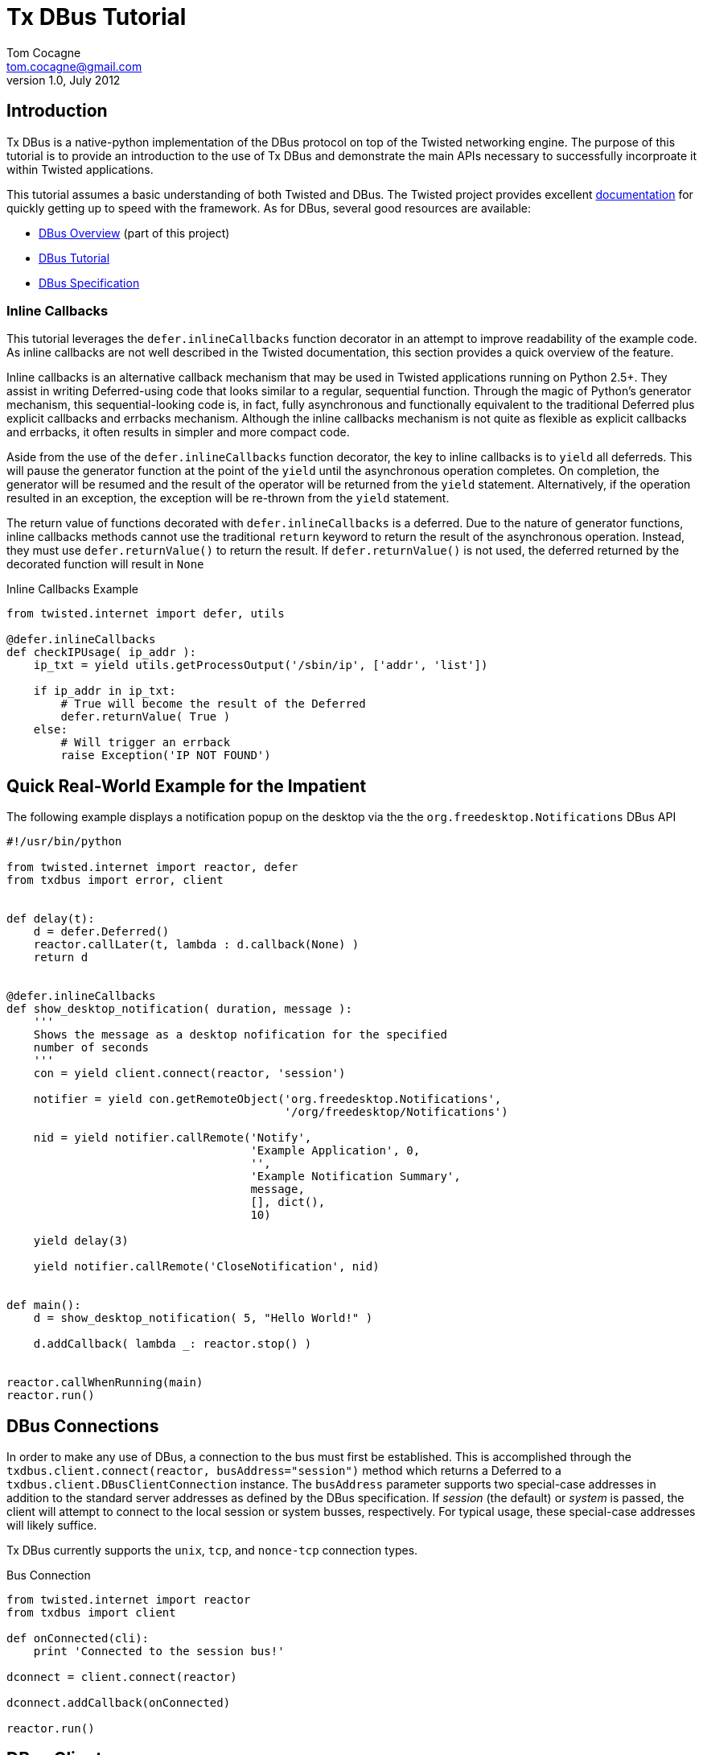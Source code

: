 Tx DBus Tutorial
================
Tom Cocagne <tom.cocagne@gmail.com>
v1.0, July 2012

Introduction
------------

Tx DBus is a native-python implementation of the DBus protocol on
top of the Twisted networking engine. The purpose of this tutorial is to
provide an introduction to the use of Tx DBus and demonstrate
the main APIs necessary to successfully incorproate it within Twisted
applications. 

This tutorial assumes a basic understanding of both Twisted
and DBus. The Twisted project provides excellent 
http://twistedmatrix.com/documents/current/core/howto/index.html[documentation]
for quickly getting up to speed with the framework. As for DBus, several good
resources are available:

* link:dbus_overview.html[DBus Overview] (part of this project)
* http://dbus.freedesktop.org/doc/dbus-tutorial.html[DBus Tutorial]
* http://dbus.freedesktop.org/doc/dbus-specification.html[DBus Specification]


Inline Callbacks
~~~~~~~~~~~~~~~~

This tutorial leverages the +defer.inlineCallbacks+ function decorator in
an attempt to improve readability of the example code. As inline callbacks
are not well described in the Twisted documentation, this section provides
a quick overview of the feature.

Inline callbacks is an alternative callback mechanism that may be used in
Twisted applications running on Python 2.5+. They assist in writing
Deferred-using code that looks similar to a regular, sequential
function. Through the magic of Python's generator mechanism, this
sequential-looking code is, in fact, fully asynchronous and functionally
equivalent to the traditional Deferred plus explicit callbacks and errbacks
mechanism. Although the inline callbacks mechanism is not quite as flexible as
explicit callbacks and errbacks, it often results in simpler and more compact
code.

Aside from the use of the +defer.inlineCallbacks+ function decorator, the key
to inline callbacks is to +yield+ all deferreds. This will pause the generator
function at the point of the +yield+ until the asynchronous operation
completes. On completion, the generator will be resumed and the result of the
operator will be returned from the +yield+ statement. Alternatively, if the
operation resulted in an exception, the exception will be re-thrown from the
+yield+ statement.

The return value of functions decorated with +defer.inlineCallbacks+ is a
deferred. Due to the nature of generator functions, inline callbacks methods
cannot use the traditional +return+ keyword to return the result of the 
asynchronous operation. Instead, they must use +defer.returnValue()+ to
return the result. If +defer.returnValue()+ is not used, the deferred 
returned by the decorated function will result in +None+

.Inline Callbacks Example
[source,python]
----------------------------------------------------------------------
from twisted.internet import defer, utils

@defer.inlineCallbacks
def checkIPUsage( ip_addr ):
    ip_txt = yield utils.getProcessOutput('/sbin/ip', ['addr', 'list'])

    if ip_addr in ip_txt:
        # True will become the result of the Deferred
        defer.returnValue( True )
    else:
        # Will trigger an errback
        raise Exception('IP NOT FOUND')
----------------------------------------------------------------------

Quick Real-World Example for the Impatient
------------------------------------------

The following example displays a notification popup on the desktop via the
the +org.freedesktop.Notifications+ DBus API

[source,python]
----------------------------------------------------------------------
#!/usr/bin/python

from twisted.internet import reactor, defer
from txdbus import error, client


def delay(t):
    d = defer.Deferred()
    reactor.callLater(t, lambda : d.callback(None) )
    return d


@defer.inlineCallbacks
def show_desktop_notification( duration, message ):
    '''
    Shows the message as a desktop nofification for the specified
    number of seconds
    '''
    con = yield client.connect(reactor, 'session')

    notifier = yield con.getRemoteObject('org.freedesktop.Notifications',
                                         '/org/freedesktop/Notifications')

    nid = yield notifier.callRemote('Notify',
                                    'Example Application', 0,
                                    '',
                                    'Example Notification Summary',
                                    message,
                                    [], dict(),
                                    10)
    
    yield delay(3)

    yield notifier.callRemote('CloseNotification', nid)


def main():
    d = show_desktop_notification( 5, "Hello World!" )
    
    d.addCallback( lambda _: reactor.stop() )


reactor.callWhenRunning(main)
reactor.run()
----------------------------------------------------------------------

DBus Connections
----------------

In order to make any use of DBus, a connection to the bus must first be
established. This is accomplished through the +txdbus.client.connect(reactor,
busAddress="session")+ method which returns a Deferred to a
+txdbus.client.DBusClientConnection+ instance. The +busAddress+ parameter
supports two special-case addresses in addition to the standard server
addresses as defined by the DBus specification. If 'session' (the default) or
'system' is passed, the client will attempt to connect to the local session or
system busses, respectively. For typical usage, these special-case addresses
will likely suffice.

Tx DBus currently supports the +unix+, +tcp+, and +nonce-tcp+ connection 
types.

.Bus Connection
[source,python]
----------------------------------------------------------------------
from twisted.internet import reactor
from txdbus import client

def onConnected(cli):
    print 'Connected to the session bus!'
            
dconnect = client.connect(reactor)

dconnect.addCallback(onConnected)

reactor.run()
----------------------------------------------------------------------


DBus Clients
------------

Tx DBus provides two APIs for interacting with remote objects. The
generally preferred and significantly easier to use mechanism involves creating
local proxies to represent remote objects. Signal registration and remote
method invocation is then done by way of the proxy instances which hide
most of the low-level details. Alternatively, low-level APIs exist for
direct remote method invocation and message matching registration. Although
generally much less convenient, the low-level APIs provide full access to the
DBus internals.

As with most dynamic language bindings, Tx DBus will automatically use the
DBus introspection mechanism to obtain interface definitions for remote objects
if they are not explicitly provided. While introspection is certainly a
convenient mechanism and appropriate for many use cases, there are some
advantages to explicitly specifying the interfaces. The primary benefit is that
it allows for signal registration and local proxy object creation irrespective
of whether or not the target bus name is currently in use.

[[remote_methods]]
Remote Methods
~~~~~~~~~~~~~~

As there is a delay involved in remote method invocation, remote calls always
result in a Deferred instance. When the results eventually become available,
the deferred will be callbacked/errbacked with the returned value. The format
of the return value depends on the interface specification for the remote
method.

If the interface does not specify any return values, the return value will be
+None+. If only one value is returned (structures and arrays are considered
single values), that value will be returned as the result. Otherwise, if
multiple values are returned, the result will be a Python list containing the
returned values in the order specified by the DBus signature.

There are two mechanisms for invoking remote methods. The easier of the two
is to invoke the remote method through a local proxy object. This has the 
advantage of hiding many of the low-level DBus details and provides a simpler
interface. Alternatively, the methods may be invoked directly without the use
of proxy objects. In this case, however, all required parameters for the
method invocation must be specified manually. 

Both mechanisms use a function called +callRemote()+ to effect the remote
method invocation. The low-level +callRemote()+ is provided by the
+txdbus.client.DBusClientConnection+ class and requires a large number of
arguments.  The proxy object's +callRemote()+ method wraps the low-level method
and hides most of the details. In addition to accepting the name of the method
to invoke and a list of positional arguments, both interfaces also accept the
following optional keyword arguments that may be used to augment the remote
method invocation.

.callRemote() Optional Keyword Arguments
[width="90%",cols="1m,10",options="header"]
|========================================================
|Keyword |Description

|expectReply | 
By default, the returned Deferred will callback/errback when
the result of the remote invocation becomes available. If this parameter
is set to +True+ (defaults to +False+), defer.suceed(None) will be returned
immediately and no DBus MethodReturn message will be sent over the bus in 
response to the invocation.

|autoStart |
If set to +True+ (the default), the DBus daemon will attempt to auto-start a
service to handle the remote call if the service is not already running. 

|timeout |
If specified, the returned Deferred will be errbacked with a +txdbus.error.TimeOut+
instance if the remote call does not return before the timeout elapses (defaults to
infinity).

|interface |
If specified, the remote call will invoke the method on the named interface. If left
unspecified and more than one interface provides a method with the same name it is
"implementation" defined as to which will be invoked.
|========================================================



Proxy Objects
~~~~~~~~~~~~~

Remote DBus objects are generally interacted with by way of local proxy objects.
The following example demonstrates the creation of a proxy object and a remote
method invocation.

[source,python]
----------------------------------------------------------------------
from twisted.internet import reactor, defer

from txdbus import client, error

@defer.inlineCallbacks
def main():

    try:
        cli  = yield client.connect(reactor)

        robj = yield cli.getRemoteObject( 'org.example', '/MyObjPath' )

        yield robj.callRemote('Ping')

        print 'Ping Succeeded. org.example is available'
        
    except error.DBusException, e:
        print 'Ping Failed. org.example is not available'

    reactor.stop()

reactor.callWhenRunning(main)
reactor.run()
----------------------------------------------------------------------

The local proxy object uses the remote object's interface definition to provide
a local representation of the remote object's API. As no explicit interface
description was provided in the +getRemoteObject()+ call, the interfaces must be
introspected prior to creation of the local proxy object. 

Remote method invocation on proxy objects is done through their +callRemote()+
method. The first argument is the name of the method to be invoked and the
subsequent positional arguments are the arguments to be passed to the remote
method. The optional keyword arguments described in the <<remote_methods,
Remote Methods>> section may be used to augment the call as desired.


Low Level Method Invocation
~~~~~~~~~~~~~~~~~~~~~~~~~~~

In addition to method invocation through proxy objects, the
+txdbus.client.DBusClientConnection+ class provides a low-level +callRemote()+
function that may be used to directly invoke remote methods. However, all
parameters typically hidden by the proxy objects such as signature strings,
destination bus addresses, and the like must be explicitly specified. As with
the proxy object's +callRemote()+, this method also accepts the optional
keyword arguments listed in the <<remote_methods, Remote Methods>> section.

The following example is equivalent to the previous one but uses the low-level
API to invoke the +Ping+ method without the use of a proxy object.

[source,python]
----------------------------------------------------------------------
from twisted.internet import reactor, defer

from txdbus import client, error

@defer.inlineCallbacks
def main():

    try:
        cli = yield client.connect(reactor)

        yield cli.callRemote( '/AnyValidObjPath', 'Ping',
                              interface   = 'org.freedesktop.DBus.Peer',
                              destination = 'org.example' )

        print 'Ping Succeeded. org.example is available'
        
    except error.DBusException, e:
        print 'Ping Failed. org.example is not available'

    reactor.stop()

reactor.callWhenRunning(main)
reactor.run()
----------------------------------------------------------------------

NOTE: The +Ping+ function is used here because it's a standard interface that's
guaranteed to exist. However, it's worth mentioning that +Ping+ is handled
specially and can be somewhat misleading. Although it would appear the remote
object referred to by the object path is the target of the +Ping+ function, it
is in fact just the bus name that is being pinged. The object path is
ignored. Consequently, this function cannot be used to test for the
availability of a specific object.


Explicit Interface Specification
~~~~~~~~~~~~~~~~~~~~~~~~~~~~~~~~

The following example extends the previous two by demonstrating explicit
interface specification for a remote object. 

[source,python]
----------------------------------------------------------------------
from twisted.internet import reactor, defer

from txdbus           import client, error
from txdbus.interface import DBusInterface, Method

peer_iface = DBusInterface( 'org.freedesktop.DBus.Peer',
                            Method('Ping')
                          )

@defer.inlineCallbacks
def main():

    try:
        cli  = yield client.connect(reactor)

        robj = yield cli.getRemoteObject( 'org.example', '/MyObjPath', peer_iface )

        yield robj.callRemote('Ping')

        print 'Ping Succeeded. org.example is available'
        
    except error.DBusException, e:
        print 'Ping Failed. org.example is not available'

    reactor.stop()

reactor.callWhenRunning(main)
reactor.run()
----------------------------------------------------------------------

Of course, the +org.freedesktop.DBus.Peer+ interface is rather simplistic. To
better demonstrate DBus interface definition, consider the following code

[source,python]
----------------------------------------------------------------------
from txdbus.interface import DBusInterface, Method, Signal

# Method( method_name, arguments='', returns='')
# Signal( signal_name, arguments='' )
#
# The arguments and returns parameters must be empty strings for
# no arguments/return values or a valid DBus signature string
#
iface = DBusInterface( 'org.example',
                       Method('simple'), 
                       Method('full', 's', 'i'),
                       Method('retOnly', returns='s'),
                       Method('argOnly', 's'),
                       Signal('noDataSignal'),
                       Signal('DataSignal', 'as') )
----------------------------------------------------------------------


Exporting Objects Over DBus
---------------------------                           

In order to export an object over DBus, it must support the
+txdbus.objects.IDBusObject+ interface. While this interface may be directly
supported by applications, it will typically be easier to derive from the
default implementation provided by the +txdbus.objects.DBusObject+ class. The
easiest way to explain its use is by way of example. The following code
demonstrates a simple object exported over DBus.

.Example Exported Object
[source,python]
----------------------------------------------------------------------
from twisted.internet import reactor, defer

from txdbus           import client, objects, error
from txdbus.interface import DBusInterface, Method


class MyObj (objects.DBusObject):

    iface = DBusInterface('org.example.MyIFace',
                          Method('exampleMethod', arguments='s', returns='s' ))

    dbusInterfaces = [iface]
    
    def __init__(self, objectPath):
        super(MyObj, self).__init__(objectPath)

        
    def dbus_exampleMethod(self, arg):
    	print 'Received remote call. Argument: ', arg
        return 'You sent (%s)' % arg


@defer.inlineCallbacks
def main():
    try:
        conn = yield client.connect(reactor)

        conn.exportObject( MyObj('/MyObjPath') )

        yield conn.requestBusName('org.example')

        print 'Object exported on bus name "org.example" with path /MyObjPath'

    except error.DBusException, e:
        print 'Failed to export object: ', e
        reactor.stop()
        
    
reactor.callWhenRunning( main )
reactor.run()
----------------------------------------------------------------------

This example demonstrates several key issues for subclasses of +DBusObject+.
The DBus interfaces supported by an object are declared by way of a class-level
variable named +dbusInterfaces+. This variable contains a list of
+DBusInterface+ instances which define an interface's API. When class
inheritance is used, the +dbusInterfaces+ variables of all superclasses are
conjoined to determine the full set of APIs supported by the object.

Supporting the methods declared in the DBus interfaces is as simple as creating
methods named +dbus_<DBusMethodName>+. These methods may return Deferreds to
the final results if those results are not immediately available.

The following code demonstrates the use of the exported object.

.Use of the Exported Object
[source,python]
----------------------------------------------------------------------
from twisted.internet import reactor, defer

from txdbus import client, error


@defer.inlineCallbacks
def main():

    try:
        cli   = yield client.connect(reactor)

        robj  = yield cli.getRemoteObject( 'org.example', '/MyObjPath' )

        reply = yield robj.callRemote('exampleMethod', 'Hello World!')

        print 'Reply from server: ', reply

    except error.DBusException, e:
        print 'DBus Error:', e

    reactor.stop()

                
reactor.callWhenRunning(main)
reactor.run()
----------------------------------------------------------------------

DBus Properties
~~~~~~~~~~~~~~~

Tx DBus supports DBus Properties through the 
+txdbus.objects.DBusProperty+ class. This class leverages Python's
descriptor capabilities to provide near-transparent support for
DBus Properties.

If the +Property+ in the +DBusInterface+ class set +emitsOnChanged+ to
+True+, an +org.freedesktop.DBus.Properties.PropertiesChanged+ signal
will be generated each time the value is assigned to (defaults to True).

.Server Properties Example
[source,python]
----------------------------------------------------------------------
from twisted.internet import reactor, defer

from txdbus           import client, objects, error
from txdbus.interface import DBusInterface, Property
from txdbus.objects   import DBusProperty


class MyObj (objects.DBusObject):

    iface = DBusInterface('org.example.MyIFace',
                          Property('foo', 's', writeable=True))

    dbusInterfaces = [iface]

    foo = DBusProperty('foo')
    
    def __init__(self, objectPath):
        super(MyObj, self).__init__(objectPath)

        self.foo = 'bar'


@defer.inlineCallbacks
def main():
    try:
        conn = yield client.connect(reactor)

        conn.exportObject( MyObj('/MyObjPath') )

        yield conn.requestBusName('org.example')

        print 'Object exported on bus name "org.example" with path /MyObjPath'

    except error.DBusException, e:
        print 'Failed to export object: ', e
        reactor.stop()
        
    
reactor.callWhenRunning( main )
reactor.run()
----------------------------------------------------------------------

Client-side property use:

.Client-side Properties Example
[source,python]
----------------------------------------------------------------------
from twisted.internet import reactor, defer

from txdbus import client, error


@defer.inlineCallbacks
def main():

    try:
        cli   = yield client.connect(reactor)

        robj  = yield cli.getRemoteObject( 'org.example', '/MyObjPath' )

        # Use the standard org.freedesktop.DBus.Properties.Get function to
        # obtain the value of 'foo'. Only one interface on the remote object
        # declares 'foo' so the interface name (the second function argument)
        # may be omitted.
        foo   = yield robj.callRemote('Get', '', 'foo')

        # prints "bar"
        print foo

        yield robj.callRemote('Set', '', 'foo', 'baz')

        foo   = yield robj.callRemote('Get', '', 'foo')

        # prints "baz"
        print foo
        

    except error.DBusException, e:
        print 'DBus Error:', e

    reactor.stop()

                
reactor.callWhenRunning(main)
reactor.run()
----------------------------------------------------------------------


Caller Identity
~~~~~~~~~~~~~~~

The identity of the calling DBus connection can be reliably determined
in DBus. Methods wishing to know the identity of the connection invoking
them may add a +dbusCaller=None+ key-word argument. Methods supporting
this argument will be supplied with the unique bus name of the calling
connection. 

[source,python]
----------------------------------------------------------------------
    def dbus_identityExample(dbusCaller=None):
        print 'Calling connection: ', dbusCaller
----------------------------------------------------------------------

Although the unique bus name of the caller is often not very useful
in and of itself it can be reliably converted into a Unix user id
with the +getConnectionUnixUser()+ method of 
+txdbus.client.DBusClientConnection+:

.Determining Unix User Id of the caller
[source,python]
----------------------------------------------------------------------
    def dbus_identityExample(dbusCaller=None):
        d = self.getConnection().getConnectionUnixUser( dbusCaller )

        d.addCallback( lambda uid : 'Your Unix User Id is: %d' % uid )

        return d
----------------------------------------------------------------------


Resolving Conflicting Interface Declarations
--------------------------------------------

Mapping DBus method calls to methods named +dbus_<DBusMethodName>+ is generally
a convenient mechanism. However, it can result in confusion when multiple
supported interfaces define methods with the same name.  To resolve this
situation, the +dbusMethod()+ decorator may be used to explicitly bind a method
to the desired interface.

.Resolving Conflicting Interface Method Declarations - Server Side
[source,python]
----------------------------------------------------------------------
from twisted.internet import reactor, defer

from txdbus           import client, objects, error
from txdbus.interface import DBusInterface, Method
from txdbus.objects   import dbusMethod


class MyObj (objects.DBusObject):

    iface1 = DBusInterface('org.example.MyIFace1',
                           Method('common'))

    iface2 = DBusInterface('org.example.MyIFace2',
                           Method('common'))

    dbusInterfaces = [iface1, iface2]

    def __init__(self, objectPath):
        super(MyObj, self).__init__(objectPath)

    @dbusMethod('org.example.MyIFace1', 'common')
    def dbus_common1(self):
        print 'iface1 common called!'

    @dbusMethod('org.example.MyIFace2', 'common')
    def dbus_common2(self):
        print 'iface2 common called!'


@defer.inlineCallbacks
def main():
    try:
        conn = yield client.connect(reactor)

        conn.exportObject( MyObj('/MultiInterfaceObject') )

        yield conn.requestBusName('org.example')

        print 'Object exported on bus name "org.example" with path /MultiInterfaceObject'

    except error.DBusException, e:
        print 'Failed to export object: ', e
        reactor.stop()
        
    
reactor.callWhenRunning( main )
reactor.run()
----------------------------------------------------------------------

Similarly, action must be taken on the client side to ensure that the
appropriate function is executed when multiple interfaces support methods of
the same name. The +interface+ key-word argument to the +callRemote()+ function
may be used to identify the desired interface.  If the +interfaces+ argument is
not used in this situation, it is "implementation defined" as to which
interface's method will be invoked. 

.Resolving Conflicting Interface Method Declarations - Client Side
[source,python]
----------------------------------------------------------------------
from twisted.internet import reactor, defer

from txdbus import client, error


@defer.inlineCallbacks
def main():

    try:
        cli   = yield client.connect(reactor)

        robj  = yield cli.getRemoteObject( 'org.example', '/MultiInterfaceObject' )

        yield robj.callRemote('common', interface='org.example.MyIFace1')
        yield robj.callRemote('common', interface='org.example.MyIFace2')

    except error.DBusException, e:
        print 'DBus Error:', e

    reactor.stop()

                
reactor.callWhenRunning(main)
reactor.run()
----------------------------------------------------------------------

Signals
-------

Signals are emitted by subclasses of +DBusObject+ using the +emitSignal()+ method

[source,python]
----------------------------------------------------------------------
from twisted.internet import reactor, defer

from txdbus           import client, objects, error
from txdbus.interface import DBusInterface, Signal


class SignalSender (objects.DBusObject):

    iface = DBusInterface( 'org.example.SignalSender',
                           Signal('tick', 'u')
                         )

    dbusInterfaces = [iface]
    
    def __init__(self, objectPath):
        super(SignalSender, self).__init__(objectPath)
        self.count = 0


    def sendTick(self):
        self.emitSignal('tick', self.count)
        self.count += 1
        reactor.callLater(1, self.sendTick)


@defer.inlineCallbacks
def main():
    try:
        conn = yield client.connect(reactor)

        s = SignalSender('/Signaller')
        
        conn.exportObject( s )

        yield conn.requestBusName('org.example')

        print 'Object exported on bus name "org.example" with path /Signaller'
        print 'Emitting "tick" signals every second'
        
        s.sendTick() # begin looping

    except error.DBusException, e:
        print 'Failed to export object: ', e
        reactor.stop()
        
    
reactor.callWhenRunning( main )
reactor.run()
----------------------------------------------------------------------

The corresponding client code to receive the emitted signals is:

.Signal Reception Example
[source,python]
----------------------------------------------------------------------
from twisted.internet import reactor, defer

from txdbus import client, error


def onSignal( tickCount ):
    print 'Got tick signal: ', tickCount

    
@defer.inlineCallbacks
def main():

    try:
        cli   = yield client.connect(reactor)

        robj  = yield cli.getRemoteObject( 'org.example', '/Signaller' )

        robj.notifyOnSignal( 'tick', onSignal )
        
    except error.DBusException, e:
        print 'DBus Error:', e

                
reactor.callWhenRunning(main)
reactor.run()
----------------------------------------------------------------------

Note that this client code uses introspection to obtain the API of the
remote object emitting the signals. Consequently, the server application must
be up and running when the client application starts or an error will be thrown
from +getRemoteObject()+ when the introspection fails. Were the interface
specified explicitly, the signal registration would succeed even if the
emitting application were entirely disconnected from the bus. The following
code can be run at any time and, if launched before the signal-emitting
application, it will never miss any messages.

.Signal Reception With Explicit Interface Specification
[source,python]
----------------------------------------------------------------------
from twisted.internet import reactor, defer

from txdbus           import client, error
from txdbus.interface import DBusInterface, Signal

signal_iface = DBusInterface( 'org.example.SignalSender',
                              Signal('tick', 'u')
                              )

def onSignal( tickCount ):
    print 'Got tick signal: ', tickCount

    
@defer.inlineCallbacks
def main():

    try:
        cli   = yield client.connect(reactor)

        robj  = yield cli.getRemoteObject( 'org.example', '/Signaller', signal_iface )

        robj.notifyOnSignal( 'tick', onSignal )
        
    except error.DBusException, e:
        print 'DBus Error:', e

                
reactor.callWhenRunning(main)
reactor.run()
----------------------------------------------------------------------


DBus Structure Handling and Object Serialization
------------------------------------------------

When calling methods that accept structures as arguments, such as
+(si)+ (a structure containing a string and 32-bit signed integer)
the argument passed to the callRemote() method should be 2-element
list containing the desired string and integer

[source,python]
----------------------------------------------------------------------
    # -- Server Snippet --
    ...
    Method('structArg', '(si)', 's')
    ...
    def dbus_structArg(self, arg):
    	return 'You sent (%s, %d)' % (arg[0], arg[1])

    # -- Client Snippet --
    remoteObj.callRemote('structArg', ['Foobar', 1])
----------------------------------------------------------------------

It is also possible to pass Python objects instead of lists to arguments
requiring a structure type. If the object contains a +dbusOrder+ member
variable, it will be used as an ordered list of attribute names by the
serialization process. For example, the client portion of the previous code
snippet could be equivalently written as

[source,python]
----------------------------------------------------------------------
    class DBSerializeable(object):
       dbusOrder = ['text', 'number']
       def __init__(self, txt, num):
           self.text   = txt
           self.number = num

    serialObj = DBSerializeable( 'Foobar', 1 )

    remoteObj.callRemote('structArg', serialObj)
----------------------------------------------------------------------

Error Handling
--------------

DBus reports errors with dedicated error messages. Some of these messages
are generated by the bus itself, such as when a remote method call is sent
to bus name that does not exist, others are generated within client
applications, such as when invalid argument values are detected.

Any exception raised during the invocation of a +dbus_*+ method will be
converted into a proper DBus error message. The name of the DBus error message
will default to +org.txdbus.PythonException.<CLASS_NAME>+. If the
exception object has a +dbusErrorName+ member variable, that value will be used
instead. All error messages sent by this implementation include a single string
parameter that is obtained by converting the exception instance to a string.

.Error Generation Example
[source,python]
----------------------------------------------------------------------
from twisted.internet import reactor, defer

from txdbus           import client, objects, error
from txdbus.interface import DBusInterface, Method

class ExampleException (Exception):
    dbusErrorName = 'org.example.ExampleException'

class ErrObj (objects.DBusObject):

    iface = DBusInterface('org.example.ErrorExample',
                          Method('throwError'))


    dbusInterfaces = [iface]
    
    def __init__(self, objectPath):
        super(ErrObj, self).__init__(objectPath)

        
    def dbus_throwError(self):
    	raise ExampleException('Uh oh')


@defer.inlineCallbacks
def main():
    try:
        conn = yield client.connect(reactor)

        conn.exportObject( ErrObj('/ErrorObject') )

        yield conn.requestBusName('org.example')

        print 'Object exported on bus name "org.example" with path /ErrorObject'

    except error.DBusException, e:
        print 'Failed to export object: ', e
        reactor.stop()
        
    
reactor.callWhenRunning( main )
reactor.run()
----------------------------------------------------------------------

Failures occuring during remote method invocation are reported to the calling
code as instances of +txdbus.error.RemoteError+. Instances of this object have
two fields +errName+ which is the textual name of the DBus error and an
optional +message+. DBus does not formally define the content of error
messages. However, if the DBus error message contains a single string parameter
(which is often the case in practice), it will be assigned to the +message+
field of the +RemoteError+ instance.

[source,python]
----------------------------------------------------------------------
from twisted.internet import reactor, defer

from txdbus import client, error


@defer.inlineCallbacks
def main():

    try:
        cli   = yield client.connect(reactor)

        robj  = yield cli.getRemoteObject( 'org.example', '/ErrorObject' )

        try:
            yield robj.callRemote('throwError')

            print 'Not Reached'

        except error.RemoteError, e:
            print 'Client threw an error named: ', e.errName
            print 'Error message: ', e.message


    except error.DBusException, e:
        print 'DBus Error:', e

    reactor.stop()

                
reactor.callWhenRunning(main)
reactor.run()
----------------------------------------------------------------------

